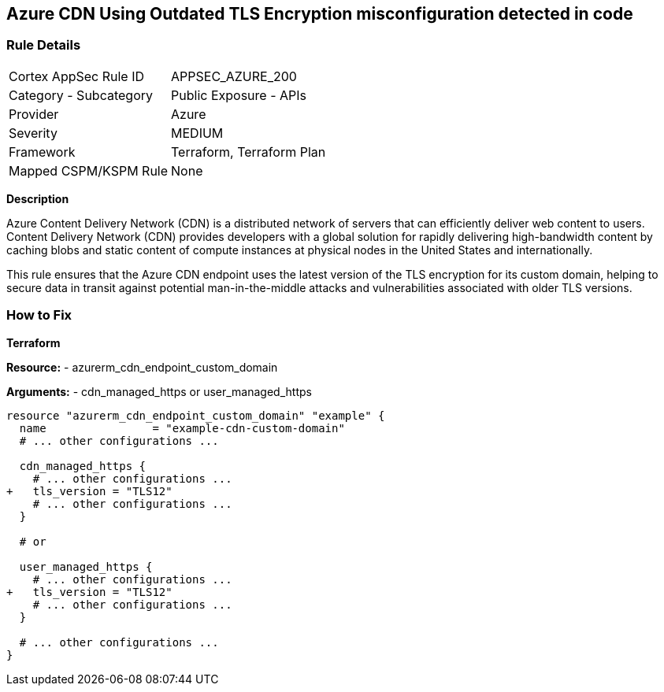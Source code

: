 == Azure CDN Using Outdated TLS Encryption misconfiguration detected in code
// Ensure the Azure CDN endpoint is using the latest version of TLS encryption.

=== Rule Details

[cols="1,2"]
|===
|Cortex AppSec Rule ID |APPSEC_AZURE_200
|Category - Subcategory |Public Exposure - APIs
|Provider |Azure
|Severity |MEDIUM
|Framework |Terraform, Terraform Plan
|Mapped CSPM/KSPM Rule |None
|===


*Description*

Azure Content Delivery Network (CDN) is a distributed network of servers that can efficiently deliver web content to users. Content Delivery Network (CDN) provides developers with a global solution for rapidly delivering high-bandwidth content by caching blobs and static content of compute instances at physical nodes in the United States and internationally.

This rule ensures that the Azure CDN endpoint uses the latest version of the TLS encryption for its custom domain, helping to secure data in transit against potential man-in-the-middle attacks and vulnerabilities associated with older TLS versions.


=== How to Fix

*Terraform*

*Resource:* 
- azurerm_cdn_endpoint_custom_domain

*Arguments:* 
- cdn_managed_https or user_managed_https

[source,terraform]
----
resource "azurerm_cdn_endpoint_custom_domain" "example" {
  name                = "example-cdn-custom-domain"
  # ... other configurations ...

  cdn_managed_https {
    # ... other configurations ...
+   tls_version = "TLS12"
    # ... other configurations ...
  }

  # or 

  user_managed_https {
    # ... other configurations ...
+   tls_version = "TLS12"
    # ... other configurations ...
  }

  # ... other configurations ...
}
----

